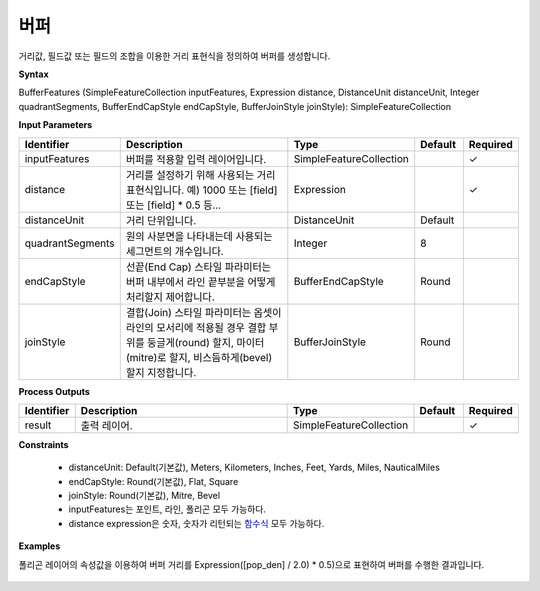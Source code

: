 .. _bufferexpression:

버퍼
======

거리값, 필드값 또는 필드의 조합을 이용한 거리 표현식을 정의하여  버퍼를 생성합니다.

**Syntax**

BufferFeatures (SimpleFeatureCollection inputFeatures, Expression distance, DistanceUnit distanceUnit, Integer quadrantSegments, BufferEndCapStyle endCapStyle, BufferJoinStyle joinStyle): SimpleFeatureCollection

**Input Parameters**

.. list-table::
   :widths: 10 50 20 10 10

   * - **Identifier**
     - **Description**
     - **Type**
     - **Default**
     - **Required**

   * - inputFeatures
     - 버퍼를 적용할 입력 레이어입니다.
     - SimpleFeatureCollection
     -
     - ✓

   * - distance
     - 거리를 설정하기 위해 사용되는 거리 표현식입니다. 예) 1000 또는 [field] 또는 [field] * 0.5 등...
     - Expression
     -
     - ✓

   * - distanceUnit
     - 거리 단위입니다.
     - DistanceUnit
     - Default
     -

   * - quadrantSegments
     - 원의 사분면을 나타내는데 사용되는 세그먼트의 개수입니다.
     - Integer
     - 8
     -

   * - endCapStyle
     - 선끝(End Cap) 스타일 파라미터는 버퍼 내부에서 라인 끝부분을 어떻게 처리할지 제어합니다.
     - BufferEndCapStyle
     - Round
     -

   * - joinStyle
     - 결합(Join) 스타일 파라미터는 옵셋이 라인의 모서리에 적용될 경우 결합 부위를 둥글게(round) 할지, 마이터(mitre)로 할지, 비스듬하게(bevel) 할지 지정합니다.
     - BufferJoinStyle
     - Round
     -

**Process Outputs**

.. list-table::
   :widths: 10 50 20 10 10

   * - **Identifier**
     - **Description**
     - **Type**
     - **Default**
     - **Required**

   * - result
     - 출력 레이어.
     - SimpleFeatureCollection
     -
     - ✓

**Constraints**

 - distanceUnit: Default(기본값), Meters, Kilometers, Inches, Feet, Yards, Miles, NauticalMiles
 - endCapStyle: Round(기본값), Flat, Square
 - joinStyle: Round(기본값), Mitre, Bevel
 - inputFeatures는 포인트, 라인, 폴리곤 모두 가능하다.
 - distance expression은 숫자, 숫자가 리턴되는 `함수식 <http://docs.geoserver.org/stable/en/user/filter/function_reference.html>`_ 모두 가능하다.


**Examples**

폴리곤 레이어의 속성값을 이용하여 버퍼 거리를 Expression([pop_den] / 2.0) * 0.5)으로 표현하여 버퍼를 수행한 결과입니다.

  .. image:: images/bufferexpression.png
